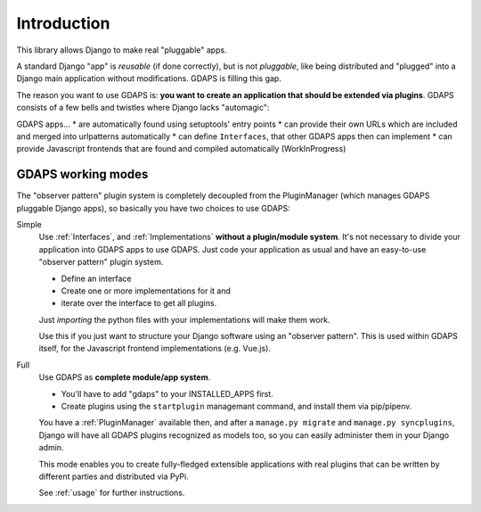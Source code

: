 Introduction
============

This library allows Django to make real "pluggable" apps.

A standard Django "app" is *reusable* (if done correctly), but is not *pluggable*,
like being distributed and "plugged" into a Django main application without modifications. GDAPS is filling this gap.

The reason you want to use GDAPS is: **you want to create an application that should be extended via plugins**. GDAPS consists of a few bells and twistles where Django lacks "automagic":

GDAPS apps...
* are automatically found using setuptools' entry points
* can provide their own URLs which are included and merged into urlpatterns automatically
* can define ``Interfaces``, that other GDAPS apps then can implement
* can provide Javascript frontends that are found and compiled automatically (WorkInProgress)


GDAPS working modes
-------------------

The "observer pattern" plugin system is completely decoupled from the PluginManager
(which manages GDAPS pluggable Django apps), so basically you have two choices to use GDAPS:

Simple
    Use :ref:`Interfaces`, and :ref:`Implementations`  **without a plugin/module system**. It's not necessary to divide your application into GDAPS apps to use GDAPS.
    Just code your application as usual and have an
    easy-to-use "observer pattern" plugin system.

    * Define an interface
    * Create one or more implementations for it and
    * iterate over the interface to get all plugins.

    Just *importing* the python files with your implementations will make them work.

    Use this if you just want to structure your Django software using an "observer pattern".
    This is used  within  GDAPS itself, for the Javascript frontend implementations
    (e.g. Vue.js).

Full
    Use GDAPS as **complete module/app system**.

    * You'll have to add "gdaps" to your INSTALLED_APPS first.
    * Create plugins using the ``startplugin`` managemant command, and install them via pip/pipenv.

    You have a :ref:`PluginManager` available then, and after a ``manage.py migrate``
    and ``manage.py syncplugins``,
    Django will have all GDAPS plugins recognized as models too, so you can easily
    administer them in your Django admin.

    This mode enables you to create fully-fledged extensible applications with real
    plugins that can be written by different parties and distributed via PyPi.

    See :ref:`usage` for further instructions.
